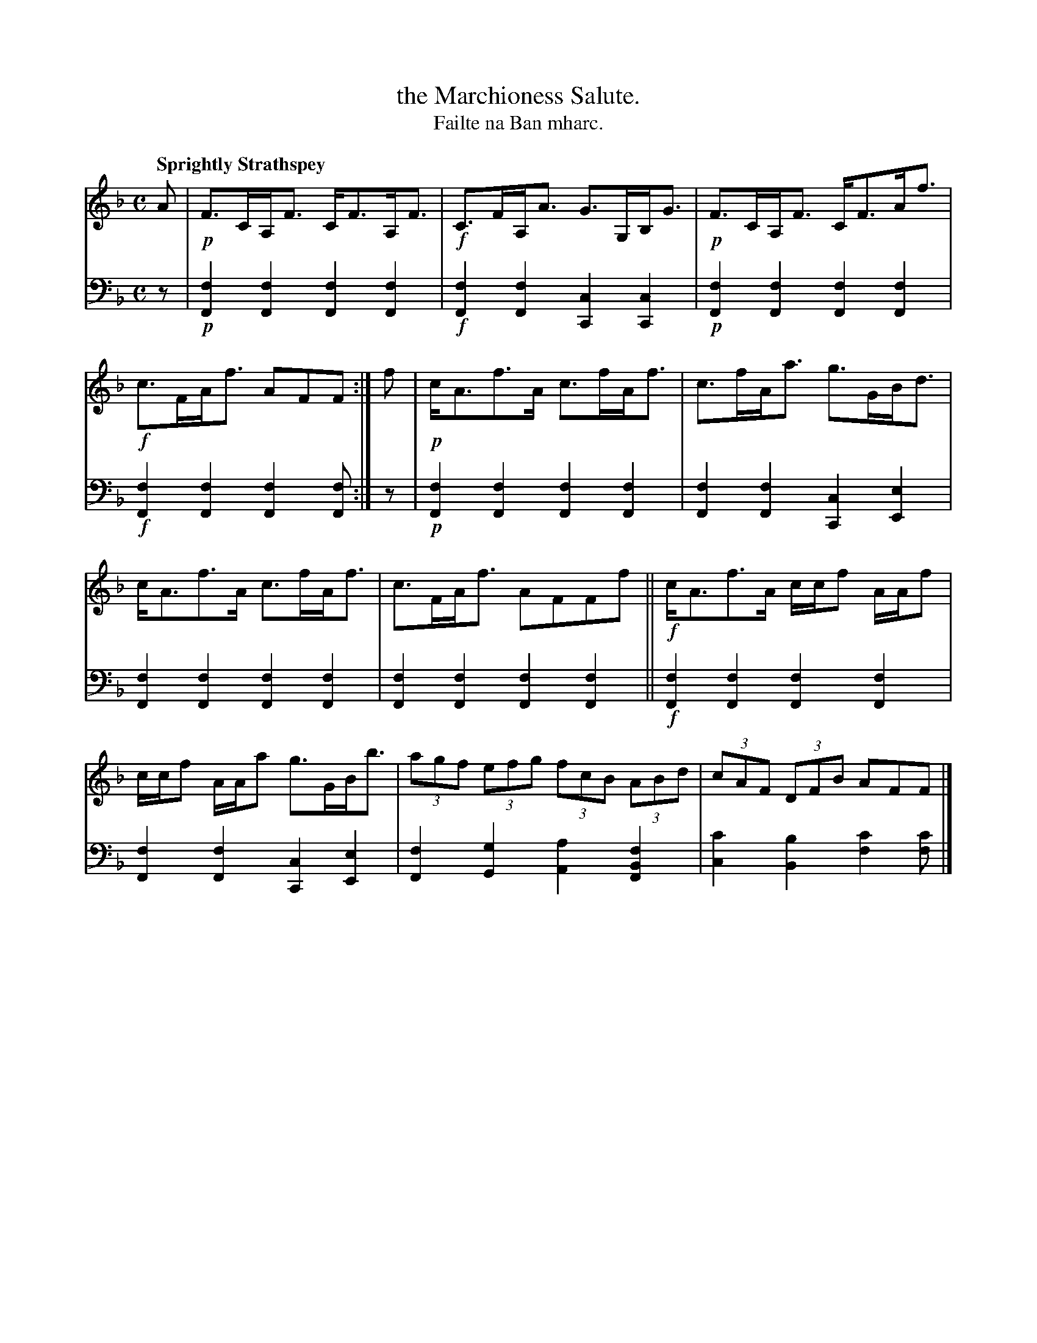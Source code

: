 X: 212
T: the Marchioness Salute.
T: Failte na Ban mharc.
R: strathspey
B: Simon Fraser's "Airs and Melodies Peculiar to the Highlands of Scotland and the Isles" p.97 #2
Z: 2022 John Chambers <jc:trillian.mit.edu>
M: C
L: 1/8
Q: "Sprightly Strathspey"
K: F
% = = = = = = = = = =
V: 1 staves=2
A |!p!\
F>CA,<F C<FA,<F |!f! C>FA,<A G>G,B,<G |!p! F>CA,<F C<FA<f |!f! c>FA<f AFF :| f |!p!c<Af>A c>fA<f | c>fA<a g>GB<d |
c<Af>A c>fA<f | c>FA<f AFFf ||!f! c<Af>A c/c/f A/A/f | c/c/f A/A/a g>GB<b | (3agf (3efg (3fcB (3ABd | (3cAF (3DFB AFF |]
% = = = = = = = = = =
% Voice 2 preserves the staff layout in the book.
V: 2 clef=bass middle=d
z |\
!p![F2f2][F2f2] [F2f2][F2f2] | !f![F2f2][F2f2] [C2c2][C2c2] |\
!p![F2f2][F2f2] [F2f2][F2f2] | !f![F2f2][F2f2] [F2f2][Ff] :| z |\
!p![F2f2][F2f2] [F2f2][F2f2] | [F2f2][F2f2] [C2c2][E2e2] |
   [F2f2][F2f2] [F2f2][F2f2] | [F2f2][F2f2] [F2f2][F2f2] ||\
!f![F2f2][F2f2] [F2f2][F2f2] | [F2f2][F2f2] [C2c2][E2e2] |\
 [F2f2][G2g2] [A2a2][F2B2f2] | [c2c'2][B2b2] [f2c'2][fc'] |]
% = = = = = = = = = =
